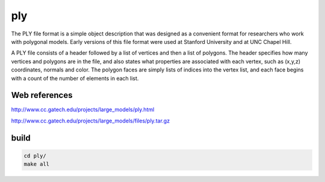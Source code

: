 ply
===

The PLY file format is a simple object description that was designed as a convenient format for researchers who work with polygonal models. Early versions of this file format were used at 
Stanford University and at UNC Chapel Hill.

A PLY file consists of a header followed by a list of vertices and then a list of polygons. The header specifies how many vertices and polygons are in the file, and also states what properties 
are associated with each vertex, such as (x,y,z) coordinates, normals and color. The polygon faces are simply lists of indices into the vertex list, and each face begins with a count of the number 
of elements in each list.

Web references
..............

http://www.cc.gatech.edu/projects/large_models/ply.html

http://www.cc.gatech.edu/projects/large_models/files/ply.tar.gz

build
.....

.. code:: tcsh

  cd ply/
  make all
